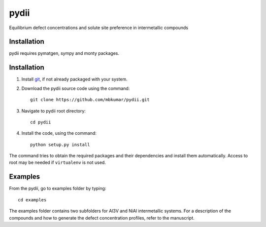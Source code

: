 =====
pydii
=====

Equilibrium defect concentrations and solute site preference in intermetallic compounds

Installation
------------
pydii requires pymatgen, sympy and monty packages. 

Installation
------------

#. Install `git <http://git-scm.com>`_, if not already packaged with your system.

#. Download the pydii source code using the command::

    git clone https://github.com/mbkumar/pydii.git


#. Navigate to pydii root directory::

    cd pydii

#. Install the code, using the command::

    python setup.py install

The command tries to obtain the required packages and their dependencies and install them automatically.
Access to root may be needed if ``virtualenv`` is not used.

Examples
--------

From the pydii, go to examples folder by typing::

    cd examples

The examples folder contains two subfolders for Al3V and NiAl intermetallic systems. For a description of
the compounds and how to generate the defect concentration profiles, refer to the manuscript. 




